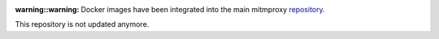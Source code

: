 :warning::warning: Docker images have been integrated into the main mitmproxy `repository <https://github.com/mitmproxy/mitmproxy>`_.
This repository is not updated anymore.

